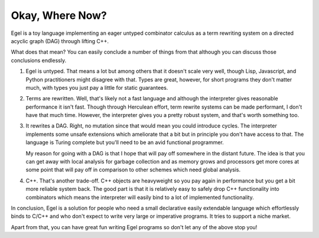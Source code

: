 Okay, Where Now?
================

Egel is a toy language implementing an eager untyped combinator
calculus as a term rewriting system on a directed acyclic graph (DAG)
through lifting C++.

What does that mean? You can easily conclude a number of things
from that although you can discuss those conclusions endlessly.

1. Egel is untyped. That means a lot but among others that
   it doesn't scale very well, though
   Lisp, Javascript, and Python practitioners might disagree with
   that. Types are great, however, for short programs they don't
   matter much, with types you just pay a little for static guarantees.

2. Terms are rewritten. Well, that's likely not a fast language
   and although the interpreter gives reasonable performance it
   isn't fast. Though through Herculean effort, term rewrite systems
   can be made performant, I don't have that much time. However,
   the interpreter gives you a pretty robust system, and that's
   worth something too.

3. It rewrites a DAG. Right, no mutation since that would mean
   you could introduce cycles. The interpreter implements some
   unsafe extensions which ameliorate that a bit but in principle
   you don't have access to that. The language is Turing complete
   but you'll need to be an avid functional programmer.

   My reason for going with a DAG is that I hope that will
   pay off somewhere in the distant future. The idea is that
   you can get away with local analysis for garbage collection
   and as memory grows and processors get more cores at some
   point that will pay off in comparison to other schemes
   which need global analysis.

4. C++. That's another trade-off. C++ objects are heavyweight
   so you pay again in performance but you get a bit more reliable
   system back. The good part is that it is relatively easy
   to safely drop C++ functionality into combinators which
   means the interpreter will easily bind to a lot of implemented
   functionality.

In conclusion, Egel is a solution for people who need a 
small declarative easily extendable language which effortlessly binds
to C/C++ and who don't expect to write very large or imperative programs.
It tries to support a niche market.

Apart from that, you can have great fun writing Egel programs
so don't let any of the above stop you!

